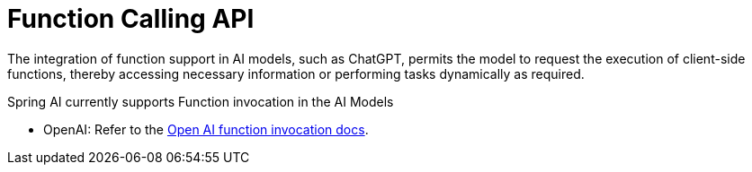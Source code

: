 [[Function]]
= Function Calling API

The integration of function support in AI models, such as ChatGPT, permits the model to request the execution of client-side functions, thereby accessing necessary information or performing tasks dynamically as required.

Spring AI currently supports Function invocation in the AI Models

* OpenAI: Refer to the xref:api/clients/functions/openai-chat-functions.adoc[Open AI function invocation docs].
